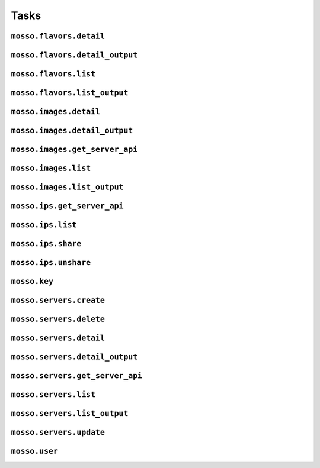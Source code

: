 Tasks
=====

``mosso.flavors.detail``
------------------------


``mosso.flavors.detail_output``
-------------------------------


``mosso.flavors.list``
----------------------


``mosso.flavors.list_output``
-----------------------------


``mosso.images.detail``
-----------------------


``mosso.images.detail_output``
------------------------------


``mosso.images.get_server_api``
-------------------------------


``mosso.images.list``
---------------------


``mosso.images.list_output``
----------------------------


``mosso.ips.get_server_api``
----------------------------


``mosso.ips.list``
------------------


``mosso.ips.share``
-------------------


``mosso.ips.unshare``
---------------------


``mosso.key``
-------------


``mosso.servers.create``
------------------------


``mosso.servers.delete``
------------------------


``mosso.servers.detail``
------------------------


``mosso.servers.detail_output``
-------------------------------


``mosso.servers.get_server_api``
--------------------------------


``mosso.servers.list``
----------------------


``mosso.servers.list_output``
-----------------------------


``mosso.servers.update``
------------------------


``mosso.user``
--------------



